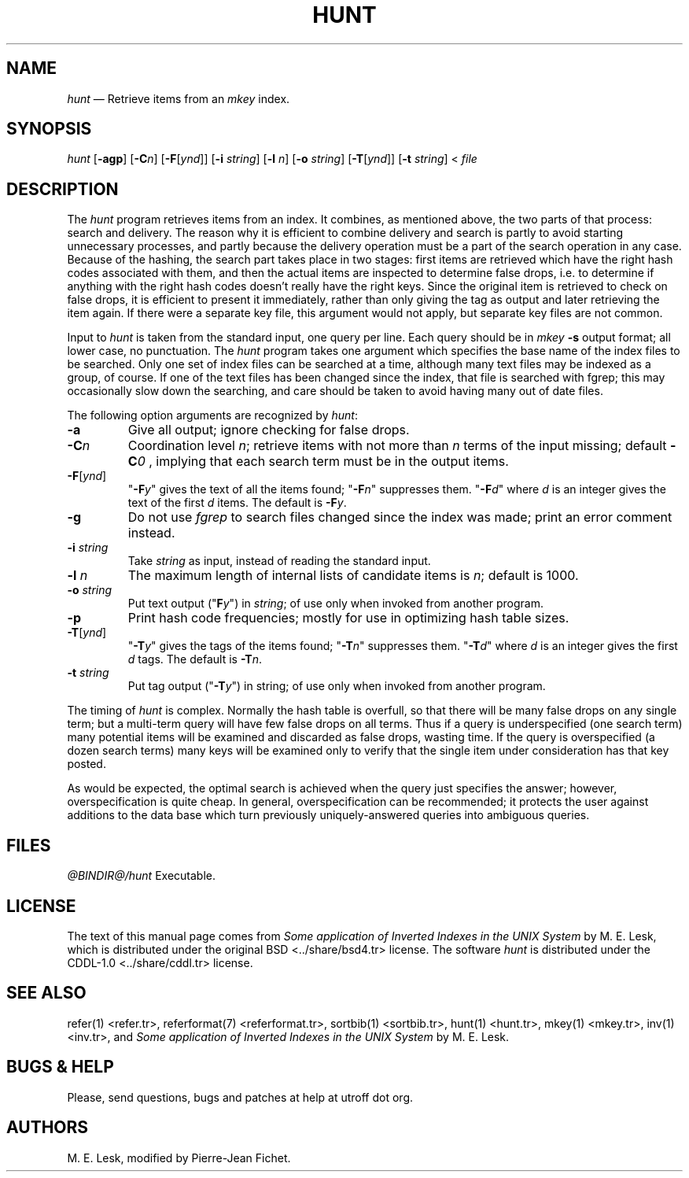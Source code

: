 .\"
.\" DI $Id: hunt.tr,v 1.12 2014/03/22 20:36:10 pj Exp pj $
.\" DA M. E. Lesk
.\" DS Utroff hunt manual
.\" DT Utroff hunt manual
.\" DK utroff hunt refer troff nroff heirloom tmac xml
.
.
.
.TH HUNT 1 '2017‐12‐06'
.
.
.
.SH NAME
.PP
\fIhunt\fR — Retrieve items from an \fImkey\fR index.
.
.
.
.SH SYNOPSIS
.PP
\fIhunt\fR [\fB‐agp\fR]
[\fB‐C\fR\fIn\fR]
[\fB‐F\fR[\fIynd\fR]]
[\fB‐i\fR \fIstring\fR]
[\fB‐l\fR \fIn\fR]
[\fB‐o\fR \fIstring\fR]
[\fB‐T\fR[\fIynd\fR]]
[\fB‐t\fR \fIstring\fR] < \fIfile\fR
.
.
.
.SH DESCRIPTION
.PP
The \fIhunt\fR program retrieves items from an index. It
combines, as mentioned above, the two parts of that process:
search and delivery. The reason why it is efficient to
combine delivery and search is partly to avoid starting
unnecessary processes, and partly because the delivery
operation must be a part of the search operation in any
case. Because of the hashing, the search part takes place in
two stages: first items are retrieved which have the right
hash codes associated with them, and then the actual items
are inspected to determine false drops, i.e. to determine if
anything with the right hash codes doesn’t really have the
right keys. Since the original item is retrieved to check on
false drops, it is efficient to present it immediately,
rather than only giving the tag as output and later
retrieving the item again. If there were a separate key
file, this argument would not apply, but separate key files
are not common.
.PP
Input to \fIhunt\fR is taken from the standard input, one
query per line. Each query should be in \fImkey\fR \fB‐s\fR
output format; all lower case, no punctuation. The
\fIhunt\fR program takes one argument which specifies the
base name of the index files to be searched. Only one set of
index files can be searched at a time, although many text
files may be indexed as a group, of course. If one of the
text files has been changed since the index, that file is
searched with fgrep; this may occasionally slow down the
searching, and care should be taken to avoid having many out
of date files.
.PP
The following option arguments are recognized by \fIhunt\fR:
.TP
\&\fB‐a\fR
Give all output; ignore checking for false drops.
.TP
\&\fB‐C\fR\fIn\fR
Coordination level \fIn\fR; retrieve items with not more
than \fIn\fR terms of the input missing; default
\fB‐C\fR\fI0\fR , implying that each search term must be in the
output items.
.TP
\&\fB‐F\fR[\fIynd\fR]
"\fB‐F\fR\fIy\fR" gives the text of all the items found;
"\fB‐F\fR\fIn\fR" suppresses them.
"\fB‐F\fR\fId\fR" where \fId\fR is an integer gives the text of
the first \fId\fR items.
The default is \fB‐F\fR\fIy\fR.
.TP
\&\fB‐g\fR
Do not use \fIfgrep\fR to search files changed since the
index was made; print an error comment instead.
.TP
\&\fB‐i\fR \fIstring\fR
Take \fIstring\fR as input, instead of reading the standard input.
.TP
\&\fB‐l\fR \fIn\fR
The maximum length of internal lists of candidate items is
\fIn\fR; default is 1000.
.TP
\&\fB‐o\fR \fIstring\fR
Put text output ("\fBF\fR\fIy\fR") in \fIstring\fR; of use only
when invoked from another program.
.TP
\&\fB‐p\fR
Print hash code frequencies; mostly for use in optimizing
hash table sizes.
.TP
\&\fB‐T\fR[\fIynd\fR]
"\fB‐T\fR\fIy\fR" gives the tags of the items found;
"\fB‐T\fR\fIn\fR" suppresses them.
"\fB‐T\fR\fId\fR" where \fId\fR is an integer gives the first
\fId\fR tags.
The default is \fB‐T\fR\fIn\fR.
.TP
\&\fB‐t\fR \fIstring\fR
Put tag output ("\fB‐T\fR\fIy\fR") in string; of use only when
invoked from another program.
.PP
The timing of \fIhunt\fR is complex. Normally the hash table is
overfull, so that there will be many false drops on any
single term; but a multi‐term query will have few false
drops on all terms. Thus if a query is underspecified (one
search term) many potential items will be examined and
discarded as false drops, wasting time. If the query is
overspecified (a dozen search terms) many keys will be
examined only to verify that the single item under
consideration has that key posted.
.PP
As would be expected, the optimal search is achieved when
the query just specifies the answer; however,
overspecification is quite cheap. In general,
overspecification can be recommended; it protects the user
against additions to the data base which turn previously
uniquely‐answered queries into ambiguous queries.
.
.
.
.SH FILES
.PP
\fI@BINDIR@/hunt\fR     Executable.
.
.
.
.SH LICENSE
.PP
The text of this manual page comes from \fISome application
of Inverted Indexes in the UNIX System\fR by M. E. Lesk,
which is distributed under the
\&original BSD <../share/bsd4.tr>
license. The software \fIhunt\fR is distributed under the
\&CDDL‐1.0 <../share/cddl.tr>
license.
.
.
.
.SH SEE ALSO
.PP
\&refer(1) <refer.tr>,
\&referformat(7) <referformat.tr>,
\&sortbib(1) <sortbib.tr>,
\&hunt(1) <hunt.tr>,
\&mkey(1) <mkey.tr>,
\&inv(1) <inv.tr>,
and \fISome application of Inverted Indexes in the UNIX
System\fR by M. E. Lesk.
.
.
.
.SH BUGS & HELP
.PP
Please, send questions, bugs and patches at help at utroff dot org.
.
.
.
.SH AUTHORS
.PP
M. E. Lesk, modified by Pierre‐Jean Fichet.
